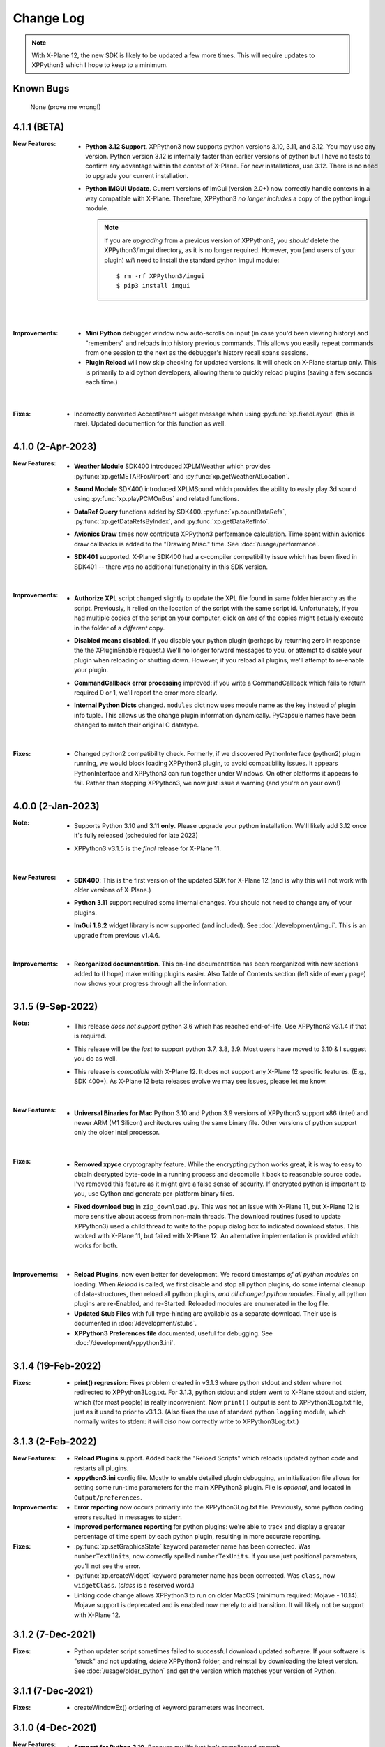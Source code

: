 Change Log
==========

.. Note::

   With X-Plane 12, the new SDK is likely to be updated a few more times. This
   will require updates to XPPython3 which I hope to keep to a minimum.


Known Bugs
----------

 None (prove me wrong!)

4.1.1 (BETA)
------------

:New Features:
   * **Python 3.12 Support**. XPPython3 now supports python versions 3.10, 3.11, and 3.12. You may
     use any version. Python version 3.12 is internally faster than earlier versions of python but
     I have no tests to confirm any advantage within the context of X-Plane. For new installations, use
     3.12. There is no need to upgrade your current installation.

   * **Python IMGUI Update**. Current versions of ImGui (version 2.0+) now correctly handle
     contexts in a way compatible with X-Plane. Therefore, XPPython3 *no longer includes* a copy
     of the python imgui module.

     .. note::
        If you are *upgrading* from a previous version of XPPython3, you *should* delete the XPPython3/imgui
        directory, as it is no longer required. However, you (and users of your plugin) *will* need to install
        the standard python imgui module::

          $ rm -rf XPPython3/imgui
          $ pip3 install imgui
        
    |

:Improvements:
   * **Mini Python** debugger window now auto-scrolls on input (in case you'd been viewing history)
     and "remembers" and reloads into history previous commands. This allows you easily repeat
     commands from one session to the next as the debugger's history recall spans sessions.

   * **Plugin Reload** will now skip checking for updated versions. It will check on X-Plane startup only.
     This is primarily to aid python developers, allowing them to quickly reload plugins (saving a few seconds
     each time.)
     
    |
     
:Fixes:
   * Incorrectly converted AcceptParent widget message when using :py:func:`xp.fixedLayout` (this is rare).
     Updated documention for this function as well.

4.1.0 (2-Apr-2023)
------------------

:New Features:
   * **Weather Module** SDK400 introduced XPLMWeather which provides :py:func:`xp.getMETARForAirport`
     and :py:func:`xp.getWeatherAtLocation`.

   * **Sound Module** SDK400 introduced XPLMSound which provides the ability to easily
     play 3d sound using :py:func:`xp.playPCMOnBus` and related functions.

   * **DataRef Query** functions added by SDK400. :py:func:`xp.countDataRefs`, :py:func:`xp.getDataRefsByIndex`,
     and :py:func:`xp.getDataRefInfo`.

   * **Avionics Draw** times now contribute XPPython3 performance calculation. Time
     spent within avionics draw callbacks is added to the "Drawing Misc." time. See
     :doc:`/usage/performance`.

   * **SDK401** supported. X-Plane SDK400 had a c-compiler compatibility issue which has been
     fixed in SDK401 -- there was no additional functionality in this SDK version.
     
     |
        
:Improvements:
   * **Authorize XPL** script changed slightly to update the XPL file found in same
     folder hierarchy as the script. Previously, it relied on the location of the
     script with the same script id. Unfortunately, if you had multiple copies of
     the script on your computer, click on *one* of the copies might actually
     execute in the folder of a *different* copy.

   * **Disabled means disabled**. If you disable your python plugin (perhaps by
     returning zero in response the the XPluginEnable request.) We'll no longer
     forward messages to you, or attempt to disable your plugin when reloading or
     shutting down. However, if you reload all plugins, we'll attempt to re-enable
     your plugin.
     
   * **CommandCallback error processing** improved: if you write a CommandCallback which
     fails to return required 0 or 1, we'll report the error more clearly.

   * **Internal Python Dicts** changed. ``modules`` dict now uses module name as the key
     instead of plugin info tuple. This allows us the change plugin information dynamically.
     PyCapsule names have been changed to match their original C datatype.
     
     |

:Fixes:
   * Changed python2 compatibility check. Formerly, if we discovered PythonInterface (python2)
     plugin running, we would block loading XPPython3 plugin, to avoid compatibility issues.
     It appears PythonInterface and XPPython3 can run together under Windows. On other platforms
     it appears to fail. Rather than stopping XPPython3, we now just issue a warning (and you're on
     your own!)
     
4.0.0 (2-Jan-2023)
------------------
:Note:
   * Supports Python 3.10 and 3.11 **only**. Please upgrade your python
     installation. We'll likely add 3.12 once it's fully released (scheduled for late 2023)

   * XPPython3 v3.1.5 is the *final* release for X-Plane 11.

     |

:New Features:
   * **SDK400**: This is the first version of the updated SDK for X-Plane 12
     (and is why this will not work with older versions of X-Plane.)
     
   * **Python 3.11** support required some internal changes. You should not
     need to change any of your plugins.

   * **ImGui 1.8.2** widget library is now supported (and included). See :doc:`/development/imgui`.
     This is an upgrade from previous v1.4.6.

     |
   
:Improvements:
   * **Reorganized documentation**. This on-line documentation has been reorganized
     with new sections added to (I hope) make writing plugins easier. Also Table
     of Contents section (left side of every page) now shows your progress through
     all the information.

3.1.5 (9-Sep-2022)
-------------------
:Note:
   * This release *does not support* python 3.6 which has reached end-of-life.
     Use XPPython3 v3.1.4 if that is required.

   * This release will be the *last* to support python 3.7, 3.8, 3.9. Most users have
     moved to 3.10 & I suggest you do as well.

   * This release is *compatible* with X-Plane 12. It does not support any X-Plane 12 specific
     features. (E.g., SDK 400+). As X-Plane 12 beta releases evolve we may see issues, please
     let me know.

     | 
     
:New Features:
   * **Universal Binaries for Mac** Python 3.10 and Python 3.9 versions of XPPython3 support
     x86 (Intel) and newer ARM (M1 Silicon) architectures using the same binary file.
     Other versions of python support only the older Intel processor.

     | 

:Fixes:
   * **Removed xpyce** cryptography feature. While the encrypting python works great, it is
     way to easy to obtain decrypted byte-code in a running process and decompile it back to
     reasonable source code. I've removed this feature as it might give a false sense of security.
     If encrypted python is important to you, use Cython and generate per-platform binary files.

   * **Fixed download bug** in ``zip_download.py``. This was not an issue with X-Plane 11, but
     X-Plane 12 is more sensitive about access from non-main threads. The download routines (used
     to update XPPython3) used a child thread to write to the popup dialog box to indicated
     download status. This worked with X-Plane 11, but failed with X-Plane 12. An alternative
     implementation is provided which works for both.
     
     | 
     
:Improvements:
   * **Reload Plugins**, now even better for development. We record timestamps *of all python modules* on
     loading. When *Reload* is called, we first disable and stop all python plugins, do some internal
     cleanup of data-structures, then reload all python plugins, *and all changed python modules*. Finally,
     all python plugins are re-Enabled, and re-Started. Reloaded modules are enumerated in the log file.

   * **Updated Stub Files** with full type-hinting are available as a separate download. Their use
     is documented in :doc:`/development/stubs`.

   * **XPPython3 Preferences file** documented, useful for debugging. See :doc:`/development/xppython3.ini`.


3.1.4 (19-Feb-2022)
-------------------
:Fixes:
   * **print() regression**: Fixes problem created in v3.1.3 where python stdout and stderr where not
     redirected to XPPython3Log.txt. For 3.1.3, python stdout and stderr went to X-Plane stdout and stderr,
     which (for most people) is really inconvenient. Now ``print()`` output is sent to XPPython3Log.txt file,
     just as it used to prior to v3.1.3.  (Also fixes the use of standard python ``logging`` module, which normally
     writes to stderr: it will *also* now correctly write to XPPython3Log.txt.)

3.1.3 (2-Feb-2022)
------------------
:New Features:
   * **Reload Plugins** support. Added back the "Reload Scripts" which reloads updated python code and restarts
     all plugins.

   * **xppython3.ini** config file. Mostly to enable detailed plugin debugging, an initialization file
     allows for setting some run-time parameters for the main XPPython3 plugin. File is *optional*, and
     located in ``Output/preferences``.
     
:Improvements:
   * **Error reporting** now occurs primarily into the XPPython3Log.txt file. Previously, some python coding
     errors resulted in messages to stderr.
     
   * **Improved performance reporting** for python plugins: we're able to track and display a greater percentage
     of time spent by each python plugin, resulting in more accurate reporting.
     
:Fixes:
   * :py:func:`xp.setGraphicsState` keyword parameter name has been corrected. Was ``numberTextUnits``, now correctly
     spelled ``numberTexUnits``. If you use just positional parameters, you'll not see the error.

   * :py:func:`xp.createWidget` keyword parameter name has been corrected. Was ``class``, now ``widgetClass``. (*class* is
     a reserved word.)

   * Linking code change allows XPPython3 to run on older MacOS (minimum required: Mojave - 10.14). Mojave support
     is deprecated and is enabled now merely to aid transition. It will likely not be support with X-Plane 12.
     
3.1.2 (7-Dec-2021)
------------------
:Fixes:
   * Python updater script sometimes failed to successful download updated software.
     If your software is "stuck" and not updating, *delete* XPPython3 folder, and
     reinstall by downloading the latest version. See :doc:`/usage/older_python`
     and get the version which matches your version of Python.

3.1.1 (7-Dec-2021)
------------------
:Fixes:
   * createWindowEx() ordering of keyword parameters was incorrect.

3.1.0 (4-Dec-2021)
------------------
:New Features:
   * **Support for Python 3.10**. Because my life just isn't complicated enough.

   * Added script to simplify Mac Installation (removing quarantine flag). See
     :doc:`/usage/mac_quarantine`.
     
   * Made interface more "pythonic":

     * Added keywords for all parameters (e.g., ``xp.getWindowGeometry(windowID=xxx)``)

     * Made many parameters optional (e.g., ``xp.createWindowEx(visible=1, draw=MyDraw)``)

     * Documented with doc strings, so when used with **Mini Python**:

       >>> help(xp.windowIsPoppedOut)
       windowIsPoppedOut(windowID)
           Returns 1 if window is popped-out, 0 otherwise

     Older interface still works, but will never support keywords or optional parameters:

       >>> import XPLMDisplay
       >>> windowID = XPLMDisiplay.XPLMCreateWindowEx(100, 200, 200, 100, 1,
       ...    None, None, None, None, None,
       ...    XPLMDisplay.xplm_WindowDecorationRoundRectangle,
       ...    XPLMDisplay.xplm_WindowLayerFloatingWindows, None))

     vs:

       >>> import xp
       >>> windowID = xp.createWindowEx(1, 200, 200, 100)

     | 


:Improvements:
   * Upgraded **Mini Python** plugin which supports resizable debugging window and *full language scripting*, see
     :doc:`/development/debugger`. (You'll need to re-download Samples and copy updated `PI_MiniPython.py` if
     you want to use it.)     

   * Hundreds of documentation improvements, providing *executable examples* of most SDK functions, and documenting
     the dozen or so interfaces where X-Plane does not actually implement the Laminar SDK documentation correctly.
     

3.0.11 (1-Oct-2021)
-------------------
:New Features:

   * **Per-plugin performance window**. Amount of time spent, per-plugin, within flight loop or drawing callbacks is recorded
     and displayed. Now you can see *which* plugin is slowing your system down, or tune your own plugin to run faster. See :doc:`usage/performance`.


     | 
:Improvements:
   * **Delete former XPPython3.log** on startup, if it exists -- this to avoid confusion as to which file is the log file.
     XPPython3 now logs to XPPython3Log**.txt**, as this allows the file to be seen properly as a text file.

   * **Improved error handling**: If your python code misbehaves, we're better at catching the error,
     printing out where the problem is, and avoiding crashing the whole sim.

   * Methods XPluginReceiveMessage(), XPluginDisable(), and XPluginStop() **are now optional** in
     implemented plugins. Previously, these methods were required, even if all they did
     was ``pass``. It's always good practice to have these methods defined, but
     no harm if they're missing.

   * **Platform-sensitive updater** now loads only the XPPython3 version (mac, windows, linux) you need rather
     than downloading all versions resulting in a much faster upgrade.


     | 
:Fixes:

   * Changed order of python sys.path updates: We now INSERT (rather than APPEND) X-Plane related paths. The result
     is you'll have Airplane and Scenery plugin paths first, followed by PythonPlugins directory, followed by XPPython3
     directory, followed by the original python path. (No known error related to this, but it seems 'proper'
     to set path like this.

3.0.10 (9-Aug-2021)
-------------------
:Fixes:

   * Race condition caused XPPython3 and X-Plane to crash immediately on startup. Only occurred on some
     configurations (Known to occur on some Linux and Window 11).


3.0.9 (7-Aug-2021)
------------------
:New Features:
   * **imgui**. Seriously. We now support a custom version of the pyimgui python module (included with installation)
     which permits plugin developers to use imgui to build user interfaces. Much simpler to use than
     Laminar widgets. See :doc:`development/imgui`. A demo plugin is included.

   * **"First Time" startup script**. On a successful (initial) installation, we:

       * Create the :code:`Resources/plugins/PythonPlugins` folder, if needed.

       * Download a set of sample plugins into :code:`PythonPlugins/samples` so
         you can see examples. (We've also included a new menu item **Download Samples**
         which allows you to re-download the latest set of samples.)

       * Pop-up an "Installation Successful" message

   * **OpenGL test plugin** :code:`Py_OpenGL.py` included (in samples).
     OpenGL installation, especially on a Mac, is problematic. Move :code:`PI_OpenGL.py`
     up one level from :code:`PythonPlugins/samples` to :code:`PythonPlugins` and restart X-Plane and we'll attempt to
     automatically load OpenGL, patch Big Sur (Macs only) and provide verbose error log to help diagnose failures.
     On success, you'll see a mesmerizing graphic.

     Note, this is to use OpenGL with python plugins (with or without imgui module). You
     can still run X-Plane using Vulkan / Metal.


     | 
:Improvements:

   * **Renamed log file** from XPPython3.log to XPPython3Log.txt. This will make it easier to upload the file
     to x-plane.org which prefers \*.txt files.

   * **Improved installation process and documentation**. Though there are versions of XPPython3 plugin for
     different minor versions of Python. The documentation is streamlined for the current 3.9 version of
     python. Also, see "First Time" startup under new features above.

   * Added **more detailed documentation** on use of window positioning code, most applicable to installations
     which include multiple-monitors.  See :doc:`development/window_position`.


     | 
:Fixes:

   * Changed built-in `sys.path` to initialize with absolute rather than relative paths. This
     allows us to import shared object libraries. (Required to get imgui to work.)

   * Fixed internal manipulation of reference constants associated with registering command handlers. We
     need a stable key so we can "find" the correct handler. Previous method of calculating the key was
     not stable for some reference constants.

3.0.8 (27-Dec-2020)
-------------------
:Fixes:

   * Fixed problem with :py:data:`XPStandardWidgets.xpMsg_ScrollBarSliderPositionChanged`. The incoming
     message should set param1 to the widget, instead it was setting param1 incorrectly.

3.0.7 (05-Nov-2020)
-------------------
:New Features:

   * Support for python ``multiprocessing`` module through the use of :py:data:`xp.pythonExecutable`.
     Documentation has been update to describe usage, with an example. See :doc:`development/multiprocessing`.


     | 
:Improvements:

   * Upgrade system now includes progress bar: when you update XPPython3 (after updating to 3.0.7) upgrades
     will display a popup window with download & verification status. You can use this this ProgressWindow
     in your own code by importing ``XPPython3.XPProgressWindow``. (Documentation to be provided.).
 
3.0.6 (24-Oct-2020)
-------------------
:New Features:

   * Support for Scenery plugins: place your plugins under ``Custom Scenery/<..>/plugins/PythonPlugins``
     and it will load on startup. See :doc:`development/plugins`. Scenery plugins are loaded
     based on order of X-Plane's ``scenery_packs.ini`` file: if the scenery isn't loaded, the scenery's plugin
     is not loaded.
 
3.0.5 (17-Oct-2020)
-------------------
:New Features:
   
   * Detects the existence of python2 PythonInterface plugin and immediately exits XPPython3 with
     a Fatal Error written to Log.txt: These two plugins cannot run simultaneously: they almost can, but
     will fail in miserably difficult-to-debug ways. So we don't even try.
   * Initial documentation for xpyce, which enables loading of encrypted pyc modules. [This feature has
     been removed since 3.1.5.]

:Fixes:

  * Fixed problems with :py:func:`xp.registerDataAccessor`. When accessing a data item which
    had not yet been defined, sim would crash. Incorrect logic caused accessing data arrays
    to return incorrect values. Now tested with `DataRefEditor plugin <http://www.xsquawkbox.net/xpsdk/mediawiki/DataRefEditor>`_.
    Documentation has been updated to better describe use of accessors.
    

3.0.4 (15-Oct-2020)
-------------------
:Fixes:

  * Script updater had incorrect logic

3.0.3 (15-Oct-2020)
-------------------
:New Features:
   
   * Support for Python 3.9
   * Support for Aircraft plugins: place your plugins under ``Aircraft/.../plugins/PythonPlugins``
     and it will load / unload as the user changes their aircraft. Additional documentation to follow.
   * Convenience functions:

     * :py:func:`xp.log` writes to XPPython3Log.txt, prepends your string with name of calling module.
     * :py:func:`xp.sys_log` writes to Log.txt log, prepends your string with name of calling module.


   | 
:Improvements:

   * XPListBox (in demos) improved to automatically wrap long lines: this is used in PI_MiniPython plugin
   * Better error messages when trying to initialize xpyce -- we'll tell you if you're missing ``cryptography``
     package and you'll be instructed to use Pip Package Installer.


   | 
:Fixes:
   
 * On startup, log may include ``Couldn't find the callback list for widget ID <> for message 15``. This appears
   to be harmless. This was due to newly created CustomWidgets not passing the initial "Accept_Parent" message
   correctly.
 * :py:data:`xp.Msg_MouseWheel` message incorrectly processed
   during :py:func:`xp.selectIfNeeded`, which would result in an
   error message being sent to XPPython3Log.txt. This has been corrected.

3.0.2 (29-Sep-2020)
-------------------

:New Features:

   * Loading by "packages". Global plugins are now loaded as part of either XPPython3 or PythonPlugins
     package. This allows the use of relative package imports by plugins. See :doc:`development/import`.
   * Improved documentation: added :doc:`changelog`, added values for enumeration / constants, fixed minor bugs
   * Initial support for xpyce: enabled loading of encrypted pyc modules. (Documentation xpyce [This feature has been removed
     since 3.1.5])


   | 
:Fixes:

   * Fix for menu items: Each python plugin gets an independent set of menu items, mimicking
     what X-Plane does. This means one python plugin cannot remove another python plugin's menu
     items, and additions / deletions by one plugin do not change the number of items as seen
     by another python plugin.


3.0.1 (19-Sep-2020)
-------------------

:New Features:

   * PI_MiniPython plugin: allows interactive python within a running X-Plane process. See :doc:`development/debugger`
   * Built-in PIP Package Installer accessible from XPPython3 plugin menu.
   * Additional API support, mimicking Sandy's PythonInterface (python2) SDK. Function
     parameters which are no longer required as part of XPPython3 are now, "accepted" on the interface and
     ignored, rather than causing an exception: this should simplify porting of older python2 plugins.


3.0.0
-----
:New Features:

   * Support for Python 3.6, 3.7, and 3.8 on Mac, Windows 10 and Linux
   * Support for X-Plane SDK303.
   * Documentation online at https://xppython3.rtfd.io
